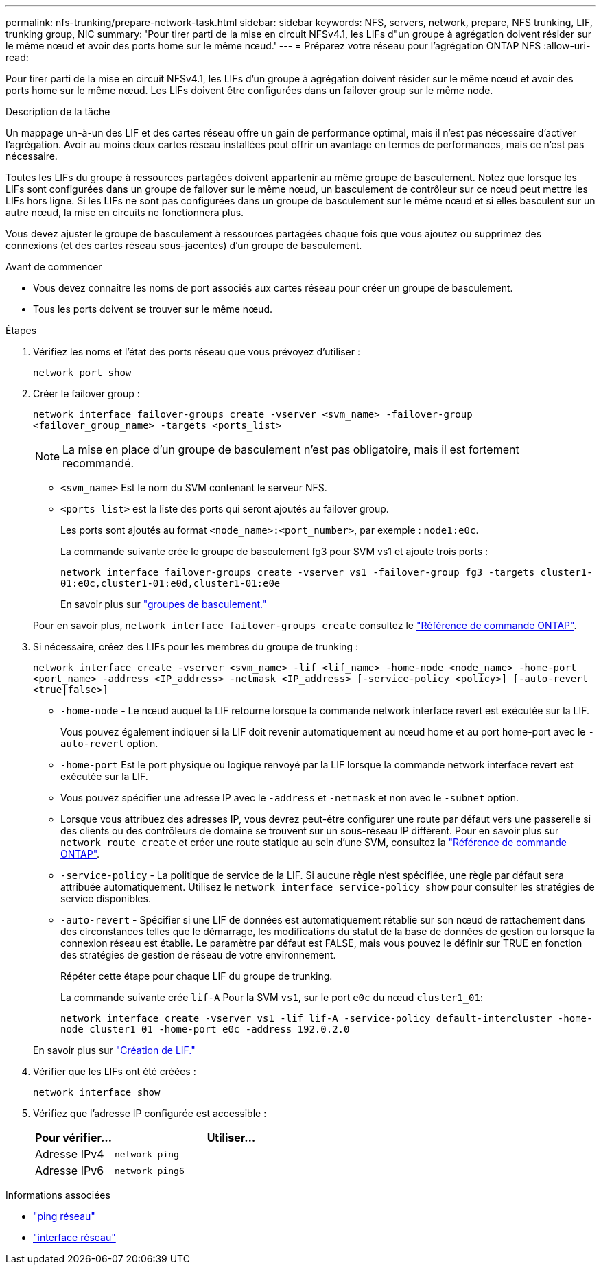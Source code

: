 ---
permalink: nfs-trunking/prepare-network-task.html 
sidebar: sidebar 
keywords: NFS, servers, network, prepare, NFS trunking, LIF, trunking group, NIC 
summary: 'Pour tirer parti de la mise en circuit NFSv4.1, les LIFs d"un groupe à agrégation doivent résider sur le même nœud et avoir des ports home sur le même nœud.' 
---
= Préparez votre réseau pour l'agrégation ONTAP NFS
:allow-uri-read: 


[role="lead"]
Pour tirer parti de la mise en circuit NFSv4.1, les LIFs d'un groupe à agrégation doivent résider sur le même nœud et avoir des ports home sur le même nœud. Les LIFs doivent être configurées dans un failover group sur le même node.

.Description de la tâche
Un mappage un-à-un des LIF et des cartes réseau offre un gain de performance optimal, mais il n'est pas nécessaire d'activer l'agrégation. Avoir au moins deux cartes réseau installées peut offrir un avantage en termes de performances, mais ce n'est pas nécessaire.

Toutes les LIFs du groupe à ressources partagées doivent appartenir au même groupe de basculement. Notez que lorsque les LIFs sont configurées dans un groupe de failover sur le même nœud, un basculement de contrôleur sur ce nœud peut mettre les LIFs hors ligne. Si les LIFs ne sont pas configurées dans un groupe de basculement sur le même nœud et si elles basculent sur un autre nœud, la mise en circuits ne fonctionnera plus.

Vous devez ajuster le groupe de basculement à ressources partagées chaque fois que vous ajoutez ou supprimez des connexions (et des cartes réseau sous-jacentes) d'un groupe de basculement.

.Avant de commencer
* Vous devez connaître les noms de port associés aux cartes réseau pour créer un groupe de basculement.
* Tous les ports doivent se trouver sur le même nœud.


.Étapes
. Vérifiez les noms et l'état des ports réseau que vous prévoyez d'utiliser :
+
[source, cli]
----
network port show
----
. Créer le failover group :
+
`network interface failover-groups create -vserver <svm_name> -failover-group <failover_group_name> -targets <ports_list>`

+

NOTE: La mise en place d'un groupe de basculement n'est pas obligatoire, mais il est fortement recommandé.

+
** `<svm_name>` Est le nom du SVM contenant le serveur NFS.
** `<ports_list>` est la liste des ports qui seront ajoutés au failover group.
+
Les ports sont ajoutés au format `<node_name>:<port_number>`, par exemple : `node1:e0c`.

+
La commande suivante crée le groupe de basculement fg3 pour SVM vs1 et ajoute trois ports :

+
`network interface failover-groups create -vserver vs1 -failover-group fg3 -targets cluster1-01:e0c,cluster1-01:e0d,cluster1-01:e0e`

+
En savoir plus sur link:../networking/configure_failover_groups_and_policies_for_lifs_overview.html["groupes de basculement."]

+
Pour en savoir plus, `network interface failover-groups create` consultez le link:https://docs.netapp.com/us-en/ontap-cli/network-interface-failover-groups-create.html["Référence de commande ONTAP"^].



. Si nécessaire, créez des LIFs pour les membres du groupe de trunking :
+
`network interface create -vserver <svm_name> -lif <lif_name> -home-node <node_name> -home-port <port_name> -address <IP_address> -netmask <IP_address> [-service-policy <policy>] [-auto-revert <true|false>]`

+
** `-home-node` - Le nœud auquel la LIF retourne lorsque la commande network interface revert est exécutée sur la LIF.
+
Vous pouvez également indiquer si la LIF doit revenir automatiquement au nœud home et au port home-port avec le `-auto-revert` option.

** `-home-port` Est le port physique ou logique renvoyé par la LIF lorsque la commande network interface revert est exécutée sur la LIF.
** Vous pouvez spécifier une adresse IP avec le `-address` et `-netmask` et non avec le `-subnet` option.
** Lorsque vous attribuez des adresses IP, vous devrez peut-être configurer une route par défaut vers une passerelle si des clients ou des contrôleurs de domaine se trouvent sur un sous-réseau IP différent. Pour en savoir plus sur `network route create` et créer une route statique au sein d'une SVM, consultez la link:https://docs.netapp.com/us-en/ontap-cli/network-route-create.html["Référence de commande ONTAP"^].
** `-service-policy` - La politique de service de la LIF. Si aucune règle n'est spécifiée, une règle par défaut sera attribuée automatiquement. Utilisez le `network interface service-policy show` pour consulter les stratégies de service disponibles.
** `-auto-revert` - Spécifier si une LIF de données est automatiquement rétablie sur son nœud de rattachement dans des circonstances telles que le démarrage, les modifications du statut de la base de données de gestion ou lorsque la connexion réseau est établie. Le paramètre par défaut est FALSE, mais vous pouvez le définir sur TRUE en fonction des stratégies de gestion de réseau de votre environnement.
+
Répéter cette étape pour chaque LIF du groupe de trunking.

+
La commande suivante crée `lif-A` Pour la SVM `vs1`, sur le port `e0c` du nœud `cluster1_01`:

+
`network interface create -vserver vs1 -lif lif-A -service-policy default-intercluster -home-node cluster1_01 -home-port e0c -address 192.0.2.0`

+
En savoir plus sur link:../networking/create_lifs.html["Création de LIF."]



. Vérifier que les LIFs ont été créées :
+
[source, cli]
----
network interface show
----
. Vérifiez que l'adresse IP configurée est accessible :
+
[cols="25,75"]
|===
| Pour vérifier... | Utiliser... 


| Adresse IPv4 | `network ping` 


| Adresse IPv6 | `network ping6` 
|===


.Informations associées
* link:https://docs.netapp.com/us-en/ontap-cli/network-ping.html["ping réseau"^]
* link:https://docs.netapp.com/us-en/ontap-cli/search.html?q=network+interface["interface réseau"^]

